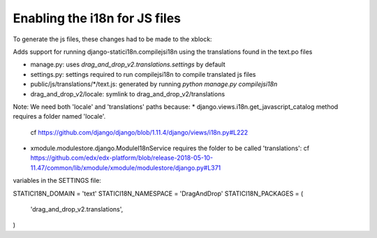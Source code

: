 Enabling the i18n for JS files
==============================

To generate the js files, these changes had to be made to the xblock:

Adds support for running django-statici18n.compilejsi18n
using the translations found in the text.po files

* manage.py: uses `drag_and_drop_v2.translations.settings` by default
* settings.py: settings required to run compilejsi18n to compile translated js files
* public/js/translations/*/text.js: generated by running `python manage.py compilejsi18n`
* drag_and_drop_v2/locale: symlink to drag_and_drop_v2/translations

Note: We need both 'locale' and 'translations' paths because:
* django.views.i18n.get_javascript_catalog method requires a folder named 'locale'.
  cf https://github.com/django/django/blob/1.11.4/django/views/i18n.py#L222
* xmodule.modulestore.django.ModuleI18nService requires the folder to be called 'translations':
  cf https://github.com/edx/edx-platform/blob/release-2018-05-10-11.47/common/lib/xmodule/xmodule/modulestore/django.py#L371

variables in the SETTINGS file:

STATICI18N_DOMAIN = 'text'
STATICI18N_NAMESPACE = 'DragAndDrop'
STATICI18N_PACKAGES = (
    'drag_and_drop_v2.translations',
)
